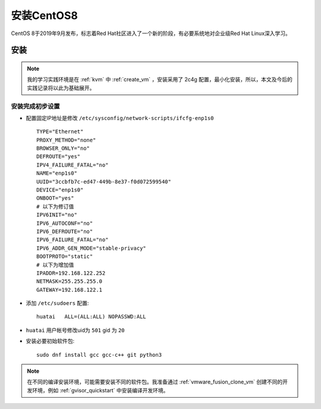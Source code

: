 .. _install_centos8:

=================
安装CentOS8
=================

CentOS 8于2019年9月发布，标志着Red Hat社区进入了一个新的阶段，有必要系统地对企业级Red Hat Linux深入学习。

安装
======

.. note::

   我的学习实践环境是在 :ref:`kvm` 中 :ref:`create_vm` ，安装采用了 2c4g 配置，最小化安装，所以，本文及今后的实践记录将以此为基础展开。

安装完成初步设置
------------------

- 配置固定IP地址是修改 ``/etc/sysconfig/network-scripts/ifcfg-enp1s0`` ::

   TYPE="Ethernet"
   PROXY_METHOD="none"
   BROWSER_ONLY="no"
   DEFROUTE="yes"
   IPV4_FAILURE_FATAL="no"
   NAME="enp1s0"
   UUID="3ccbfb7c-ed47-449b-8e37-f0d072599540"
   DEVICE="enp1s0"
   ONBOOT="yes"
   # 以下为修订值
   IPV6INIT="no"
   IPV6_AUTOCONF="no"
   IPV6_DEFROUTE="no"
   IPV6_FAILURE_FATAL="no"
   IPV6_ADDR_GEN_MODE="stable-privacy"
   BOOTPROTO="static"
   # 以下为增加值
   IPADDR=192.168.122.252
   NETMASK=255.255.255.0
   GATEWAY=192.168.122.1

- 添加 ``/etc/sudoers`` 配置::

   huatai   ALL=(ALL:ALL) NOPASSWD:ALL

- ``huatai`` 用户帐号修改uid为 ``501`` gid 为 ``20``

- 安装必要初始软件包::

   sudo dnf install gcc gcc-c++ git python3

.. note::

   在不同的编译安装环境，可能需要安装不同的软件包。我准备通过 :ref:`vmware_fusion_clone_vm` 创建不同的开发环境，例如 :ref:`gvisor_quickstart` 中安装编译开发环境。
